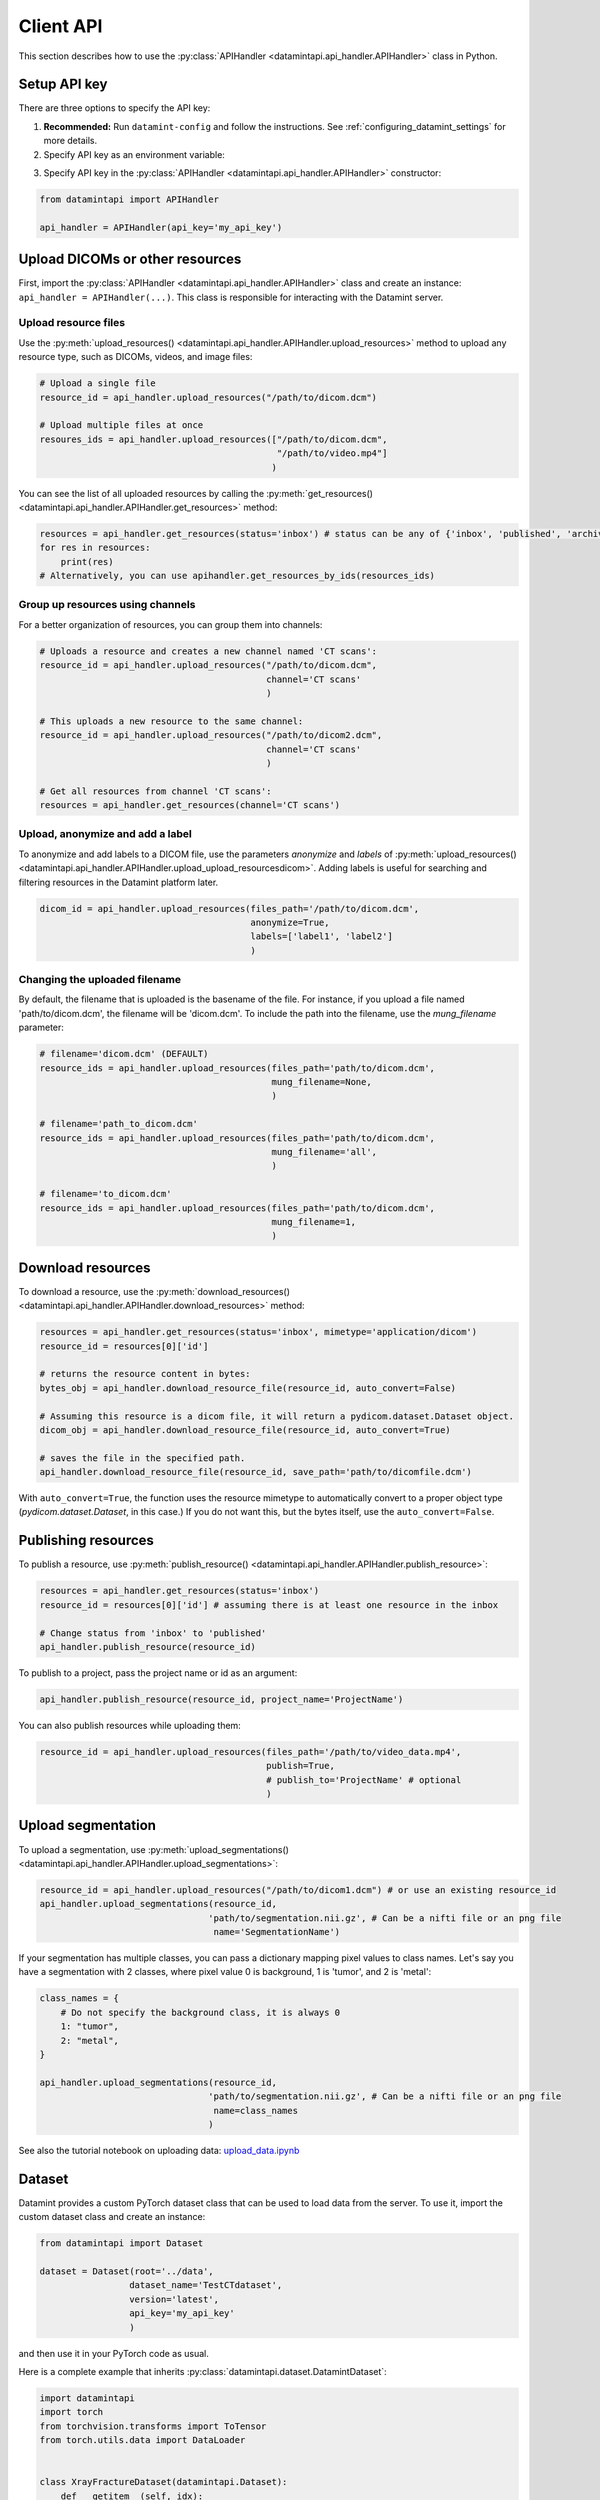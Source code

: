.. _client_python_api:

Client API
==========

This section describes how to use the :py:class:`APIHandler <datamintapi.api_handler.APIHandler>` class in Python.

Setup API key
-------------
There are three options to specify the API key:

1. **Recommended:** Run ``datamint-config`` and follow the instructions. See :ref:`configuring_datamint_settings` for more details.
2. Specify API key as an environment variable:

.. tabs:: 

    .. code-tab:: bash

        export DATAMINT_API_KEY="my_api_key"
        python my_script.py

    .. code-tab:: python

        os.environ["DATAMINT_API_KEY"] = "my_api_key"
    
3. Specify API key in the :py:class:`APIHandler <datamintapi.api_handler.APIHandler>` constructor:

.. code-block:: python

   from datamintapi import APIHandler

   api_handler = APIHandler(api_key='my_api_key')

Upload DICOMs or other resources
----------------------------------

First, import the :py:class:`APIHandler <datamintapi.api_handler.APIHandler>` class and create an instance: ``api_handler = APIHandler(...)``.
This class is responsible for interacting with the Datamint server.

Upload resource files
++++++++++++++++++++++++++++++++

Use the :py:meth:`upload_resources() <datamintapi.api_handler.APIHandler.upload_resources>` method to upload any resource type, such as DICOMs, videos, and image files:

.. code-block:: python

    # Upload a single file
    resource_id = api_handler.upload_resources("/path/to/dicom.dcm")

    # Upload multiple files at once
    resoures_ids = api_handler.upload_resources(["/path/to/dicom.dcm", 
                                                 "/path/to/video.mp4"]
                                                )

You can see the list of all uploaded resources by calling the :py:meth:`get_resources() <datamintapi.api_handler.APIHandler.get_resources>` method:

.. code-block:: python

    resources = api_handler.get_resources(status='inbox') # status can be any of {'inbox', 'published', 'archived'}
    for res in resources:
        print(res)
    # Alternatively, you can use apihandler.get_resources_by_ids(resources_ids)

Group up resources using channels
++++++++++++++++++++++++++++++++++++++++++++++++++++++++++++

For a better organization of resources, you can group them into channels:

.. code-block:: python

    # Uploads a resource and creates a new channel named 'CT scans':
    resource_id = api_handler.upload_resources("/path/to/dicom.dcm",
                                               channel='CT scans'
                                               )

    # This uploads a new resource to the same channel:
    resource_id = api_handler.upload_resources("/path/to/dicom2.dcm",
                                               channel='CT scans'
                                               )                              
    
    # Get all resources from channel 'CT scans':
    resources = api_handler.get_resources(channel='CT scans')
    

Upload, anonymize and add a label
++++++++++++++++++++++++++++++++++++++++++++++++++++++++++++

To anonymize and add labels to a DICOM file, use the parameters `anonymize`
and `labels` of :py:meth:`upload_resources() <datamintapi.api_handler.APIHandler.upload_upload_resourcesdicom>`.
Adding labels is useful for searching and filtering resources in the Datamint platform later.

.. code-block:: python

    dicom_id = api_handler.upload_resources(files_path='/path/to/dicom.dcm',
                                            anonymize=True,
                                            labels=['label1', 'label2']
                                            )



Changing the uploaded filename
++++++++++++++++++++++++++++++++++++++++++++++++++++++++++++

By default, the filename that is uploaded is the basename of the file. 
For instance, if you upload a file named 'path/to/dicom.dcm', the filename will be 'dicom.dcm'.
To include the path into the filename, use the `mung_filename` parameter:

.. code-block:: python

    # filename='dicom.dcm' (DEFAULT)
    resource_ids = api_handler.upload_resources(files_path='path/to/dicom.dcm',
                                                mung_filename=None,
                                                )

    # filename='path_to_dicom.dcm'
    resource_ids = api_handler.upload_resources(files_path='path/to/dicom.dcm',
                                                mung_filename='all',
                                                )

    # filename='to_dicom.dcm'
    resource_ids = api_handler.upload_resources(files_path='path/to/dicom.dcm',
                                                mung_filename=1,
                                                )



Download resources
------------------

To download a resource, use the :py:meth:`download_resources() <datamintapi.api_handler.APIHandler.download_resources>` method:

.. code-block:: python

    resources = api_handler.get_resources(status='inbox', mimetype='application/dicom')
    resource_id = resources[0]['id']

    # returns the resource content in bytes:
    bytes_obj = api_handler.download_resource_file(resource_id, auto_convert=False)

    # Assuming this resource is a dicom file, it will return a pydicom.dataset.Dataset object. 
    dicom_obj = api_handler.download_resource_file(resource_id, auto_convert=True)
        
    # saves the file in the specified path.
    api_handler.download_resource_file(resource_id, save_path='path/to/dicomfile.dcm')
        
With ``auto_convert=True``, the function uses the resource mimetype to automatically convert to a proper object type (`pydicom.dataset.Dataset`, in this case.)
If you do not want this, but the bytes itself, use the ``auto_convert=False``.


Publishing resources
---------------------

To publish a resource, use :py:meth:`publish_resource() <datamintapi.api_handler.APIHandler.publish_resource>`:

.. code-block:: python

    resources = api_handler.get_resources(status='inbox')
    resource_id = resources[0]['id'] # assuming there is at least one resource in the inbox

    # Change status from 'inbox' to 'published'
    api_handler.publish_resource(resource_id)

To publish to a project, pass the project name or id as an argument:

.. code-block:: python

    api_handler.publish_resource(resource_id, project_name='ProjectName')

You can also publish resources while uploading them:

.. code-block:: python

    resource_id = api_handler.upload_resources(files_path='/path/to/video_data.mp4',
                                               publish=True,
                                               # publish_to='ProjectName' # optional
                                               )

Upload segmentation
-------------------

To upload a segmentation, use :py:meth:`upload_segmentations() <datamintapi.api_handler.APIHandler.upload_segmentations>`:

.. code-block:: python
    
    resource_id = api_handler.upload_resources("/path/to/dicom1.dcm") # or use an existing resource_id
    api_handler.upload_segmentations(resource_id, 
                                    'path/to/segmentation.nii.gz', # Can be a nifti file or an png file
                                     name='SegmentationName')


If your segmentation has multiple classes, you can pass a dictionary mapping pixel values to class names.
Let's say you have a segmentation with 2 classes, where pixel value 0 is background, 1 is 'tumor', and 2 is 'metal':

.. code-block:: python

    class_names = {
        # Do not specify the background class, it is always 0 
        1: "tumor",
        2: "metal",
    }

    api_handler.upload_segmentations(resource_id, 
                                    'path/to/segmentation.nii.gz', # Can be a nifti file or an png file
                                     name=class_names
                                    )

See also the tutorial notebook on uploading data: `upload_data.ipynb <https://github.com/SonanceAI/datamint-python-api/blob/main/notebooks/upload_data.ipynb>`_

Dataset
-------

Datamint provides a custom PyTorch dataset class that can be used to load data from the server.
To use it, import the custom dataset class and create an instance: 

.. code-block:: python

    from datamintapi import Dataset

    dataset = Dataset(root='../data',
                     dataset_name='TestCTdataset',
                     version='latest',
                     api_key='my_api_key'
                     )

and then use it in your PyTorch code as usual.

Here is a complete example that inherits :py:class:`datamintapi.dataset.DatamintDataset`:

.. code-block:: python

    import datamintapi
    import torch
    from torchvision.transforms import ToTensor
    from torch.utils.data import DataLoader


    class XrayFractureDataset(datamintapi.Dataset):
        def __getitem__(self, idx):
            image, dicom_metainfo, metainfo = super().__getitem__(idx)

            # Get all relevant information from the dicom_metainfo object
            patient_sex = dicom_metainfo.PatientSex

            # Get all relevant information from the metainfo object
            has_fracture = 'fracture' in metainfo['labels']
            has_fracture = torch.tensor(has_fracture, dtype=torch.int32)

            return image, patient_sex, has_fracture


    # Create an instance of your custom dataset
    dataset = XrayFractureDataset(root='data',
                                  dataset_name='YOUR_DATASET_NAME',
                                  version='latest',
                                  api_key='my_api_key',
                                  transform=ToTensor())

    # Create a DataLoader to handle batching and shuffling of the dataset
    dataloader = DataLoader(dataset,
                            batch_size=4,
                            shuffle=True)

    for images, patients_sex, labels in dataloader:
        images = images.to(device)
        # labels will already be a tensor of shape (batch_size,) containing 0s and 1s

        # (...) do something with the batch

Alternative code, if you want to load all the data and metadata:

.. code-block:: python

    import datamintapi
    import torch
    from torchvision.transforms import ToTensor
    from torch.utils.data import DataLoader


    # Set the device
    device = torch.device('cuda' if torch.cuda.is_available() else 'cpu')


    # Create an instance of the datamintapi.Dataset
    dataset = datamintapi.Dataset(root='data',
                                dataset_name='TestCTdataset',
                                version='latest',
                                api_key='my_api_key',
                                transform=ToTensor()
                                )

    # This function tells the dataloader how to group the items in a batch
    def collate_fn(batch):
        images = [item[0] for item in batch]
        dicom_metainfo = [item[1] for item in batch]
        metainfo = [item[2] for item in batch]

        return torch.stack(images), dicom_metainfo, metainfo


    # Create a DataLoader to handle batching and shuffling of the dataset
    dataloader = DataLoader(dataset,
                            batch_size=4,
                            collate_fn=collate_fn,
                            shuffle=True)

    for images, dicom_metainfo, metainfo in dataloader:
        images = images.to(device)
        metainfo = metainfo

        # (... do something with the batch)